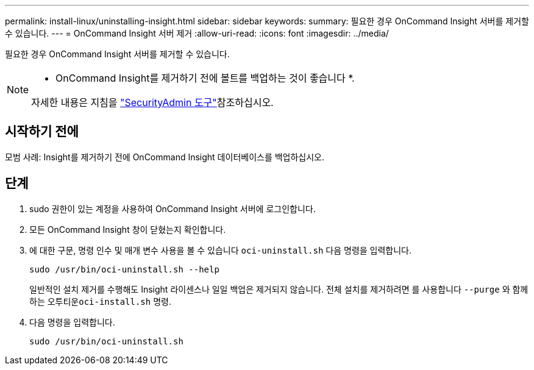 ---
permalink: install-linux/uninstalling-insight.html 
sidebar: sidebar 
keywords:  
summary: 필요한 경우 OnCommand Insight 서버를 제거할 수 있습니다. 
---
= OnCommand Insight 서버 제거
:allow-uri-read: 
:icons: font
:imagesdir: ../media/


[role="lead"]
필요한 경우 OnCommand Insight 서버를 제거할 수 있습니다.

[NOTE]
====
* OnCommand Insight를 제거하기 전에 볼트를 백업하는 것이 좋습니다 *.

자세한 내용은 지침을 link:../config-admin\/security-management.html["SecurityAdmin 도구"]참조하십시오.

====


== 시작하기 전에

모범 사례: Insight를 제거하기 전에 OnCommand Insight 데이터베이스를 백업하십시오.



== 단계

. sudo 권한이 있는 계정을 사용하여 OnCommand Insight 서버에 로그인합니다.
. 모든 OnCommand Insight 창이 닫혔는지 확인합니다.
. 에 대한 구문, 명령 인수 및 매개 변수 사용을 볼 수 있습니다 `oci-uninstall.sh` 다음 명령을 입력합니다.
+
`sudo /usr/bin/oci-uninstall.sh --help`

+
일반적인 설치 제거를 수행해도 Insight 라이센스나 일일 백업은 제거되지 않습니다. 전체 설치를 제거하려면 를 사용합니다 `--purge` 와 함께 하는 오투티운``oci-install.sh`` 명령.

. 다음 명령을 입력합니다.
+
`sudo /usr/bin/oci-uninstall.sh`


